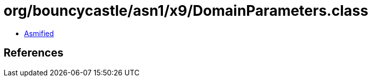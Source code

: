= org/bouncycastle/asn1/x9/DomainParameters.class

 - link:DomainParameters-asmified.java[Asmified]

== References

